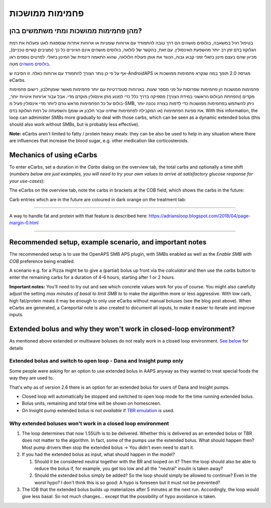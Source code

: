 פחמימות ממושכות
**************************************************
מהן פחמימות ממושכות ומתי משתמשים בהן?
==================================================
בטיפול רגיל במשאבה, בולוסים מושהים הם דרך טובה להתמודד עם ארוחות שומניות או ארוחות אחרות שנספגות לאט ומעלות את רמת הגלוקוז בדם זמן רב יותר מהשפעת האינסולין. עם זאת, בהקשר של לולאה, בולוסים מושהים אינם הגיוניים כל כך (ומציבים קשיים טכניים), מכיוון שהם בעצם מינון בזאלי זמני קבוע גבוה, הנוגד את אופן פעולת הלולאה, שהוא התאמה דינמית של המינון בזאלי. לפרטים נוספים ראו `בולוסים מושהים <../Usage/Extended-Carbs.html#why-extended-boluses-won-t-work-in-a-closed-loop-environment>`__ מטה.

אף על פי כן נותר הצורך להתמודד עם ארוחות כאלה. זו הסיבה ש-AndroidAPS מגרסה 2.0 תומך במה שנקרא פחמימות ממושכות או eCarbs.

פחמימות ממושכות הן פחמימות שפרוסות על פני מספר שעות. בארוחות סטנדרטיות עם יותר פחמימות מאשר שומן\חלבון, רישום פחמימות מקדים (והפחתת הבולוס הראשוני במידת הצורך) מספיקה בדרך כלל כדי למנוע מתן אינסולין מוקדם מדי.  אבל עבור ארוחות איטיות יותר, בולוס על כל הפחמימות מראש גורם ליותר מדי אינסולין פעיל מ-SMB, ניתן להשתמש בפחמימות ממושכות כדי לדמות בצורה נכונה יותר את ספיגת הפחמימות (או המקבילה לפחמימות שתזינו עבור חלבון או שומן) והשפעתה על רמת הגלוקוז בדם. With this information, the loop can administer SMBs more gradually to deal with those carbs, which can be seen as a dynamic extended bolus (this should also work without SMBs, but is probably less effective).

**Note:** eCarbs aren't limited to fatty / protein heavy meals: they can be also be used to help in any situation where there are influences that increase the blood sugar, e.g. other medication like corticosteroids.

Mechanics of using eCarbs
==================================================
To enter eCarbs, set a duration in the *Carbs* dialog on the overview tab, the total carbs and optionally a time shift (*numbers below are just examples, you will need to try your own values to arrive at satisfactory glucose response for your use-cases*):

.. image:: ../images/eCarbs_Dialog.png
  :alt: Enter carbs

The eCarbs on the overview tab, note the carbs in brackets at the COB field, which shows the carbs in the future:

.. image:: ../images/eCarbs_Graph.png
  :alt: eCarbs in graph

Carb entries which are in the future are coloured in dark orange on the treatment tab:

.. image:: ../images/eCarbs_Treatment.png
  :alt: eCarbs in future in treatment tab


-----

A way to handle fat and protein with that feature is described here: `https://adriansloop.blogspot.com/2018/04/page-margin-0.html <https://adriansloop.blogspot.com/2018/04/page-margin-0.html>`_

-----

Recommended setup, example scenario, and important notes
=====================================================================
The recommended setup is to use the OpenAPS SMB APS plugin, with SMBs enabled as well as the *Enable SMB with COB* preference being enabled.

A scenario e.g. for a Pizza might be to give a (partial) bolus up front via the *calculator* and then use the *carbs* button to enter the remaining carbs for a duration of 4-6 hours, starting after 1 or 2 hours. 

**Important notes:** You'll need to try out and see which concrete values work for you of course. You might also carefully adjust the setting *max minutes of basal to limit SMB to* to make the algorithm more or less aggressive.
With low carb, high fat/protein meals it may be enough to only use eCarbs without manual boluses (see the blog post above). When eCarbs are generated, a Careportal note is also created to document all inputs, to make it easier to iterate and improve inputs.

Extended bolus and why they won't work in closed-loop environment?
=====================================================================
As mentioned above extended or multiwave boluses do not really work in a closed loop environment. `See below <../Usage/Extended-Carbs.html#why-extended-boluses-won-t-work-in-a-closed-loop-environment>`_ for details

Extended bolus and switch to open loop - Dana and Insight pump only
-----------------------------------------------------------------------------
Some people were asking for an option to use extended bolus in AAPS anyway as they wanted to treat special foods the way they are used to. 

That's why as of version 2.6 there is an option for an extended bolus for users of Dana and Insight pumps. 

* Closed loop will automatically be stopped and switched to open loop mode for the time running extended bolus. 
* Bolus units, remaining and total time will be shown on homescreen.
* On Insight pump extended bolus is *not available* if `TBR emulation <../Configuration/Accu-Chek-Insight-Pump.html#settings-in-aaps>`_ is used. 

.. image:: ../images/ExtendedBolus2_6.png
  :alt: Extended bolus in AAPS 2.6

Why extended boluses won't work in a closed loop environment
----------------------------------------------------------------------------------------------------
1. The loop determines that now 1.55U/h is to be delivered. Whether this is delivered as an extended bolus or TBR does not matter to the algorithm. In fact, some of the pumps use the extended bolus. What should happen then? Most pump drivers then stop the extended bolus -> You didn't even need to start it.
2. If you had the extended bolus as input, what should happen in the model?

   1. Should it be considered neutral together with the BR and looped on it? Then the loop should also be able to reduce the bolus if, for example, you get too low and all the "neutral" insulin is taken away?
   2. Should the extended bolus simply be added? So the loop should simply be allowed to continue? Even in the worst hypo? I don't think this is so good: A hypo is foreseen but it must not be prevented?
   
3. The IOB that the extended bolus builds up materializes after 5 minutes at the next run. Accordingly, the loop would give less basal. So not much changes... except that the possibility of hypo avoidance is taken.

